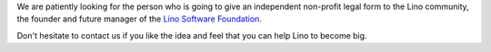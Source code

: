 .. title: Community builder
.. slug: cb
.. date: 1970-01-01 00:00:00 UTC

We are patiently looking for the person who is going to give an independent
non-profit legal form to the Lino community, the founder and future manager of
the `Lino Software Foundation
<https://community.lino-framework.org/lsf.html>`__.

Don't hesitate to contact us if you like the idea and feel that you can help
Lino to become big.
